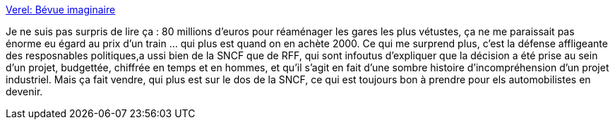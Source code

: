 :jbake-type: post
:jbake-status: published
:jbake-title: Verel: Bévue imaginaire
:jbake-tags: politique,projet,budget,communication,_mois_mai,_année_2014
:jbake-date: 2014-05-21
:jbake-depth: ../
:jbake-uri: shaarli/1400679989000.adoc
:jbake-source: https://nicolas-delsaux.hd.free.fr/Shaarli?searchterm=http%3A%2F%2Fverel.typepad.fr%2Fverel%2F2014%2F05%2Fb%25C3%25A9vue-imaginaire.html&searchtags=politique+projet+budget+communication+_mois_mai+_ann%C3%A9e_2014
:jbake-style: shaarli

http://verel.typepad.fr/verel/2014/05/b%C3%A9vue-imaginaire.html[Verel: Bévue imaginaire]

Je ne suis pas surpris de lire ça : 80 millions d'euros pour réaménager les gares les plus vétustes, ça ne me paraissait pas énorme eu égard au prix d'un train ... qui plus est quand on en achète 2000. Ce qui me surprend plus, c'est la défense affligeante des resposnables politiques,a ussi bien de la SNCF que de RFF, qui sont infoutus d'expliquer que la décision a été prise au sein d'un projet, budgettée, chiffrée en temps et en hommes, et qu'il s'agit en fait d'une sombre histoire d'incompréhension d'un projet industriel. Mais ça fait vendre, qui plus est sur le dos de la SNCF, ce qui est toujours bon à prendre pour els automobilistes en devenir.
